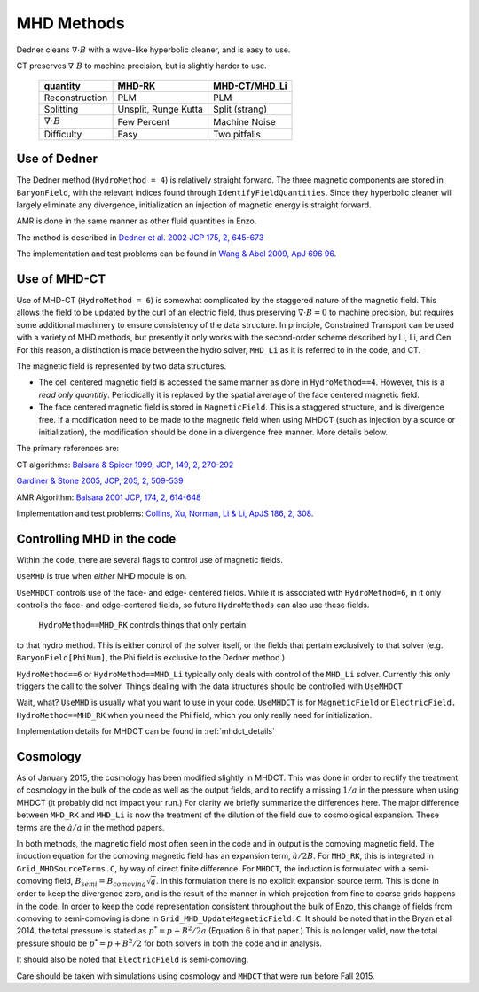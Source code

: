 .. _mhd_methods:

MHD Methods
===========

Dedner cleans :math:`\nabla \cdot B` with a wave-like hyperbolic cleaner, and is
easy to use.  

CT preserves :math:`\nabla \cdot B` to machine precision, but is slightly harder to use.


    ====================== ==================== ===============
    quantity               MHD-RK               MHD-CT/MHD_Li
    ====================== ==================== ===============
    Reconstruction         PLM                  PLM
    Splitting              Unsplit, Runge Kutta Split (strang)
    :math:`\nabla \cdot B` Few Percent          Machine Noise
    Difficulty             Easy                 Two pitfalls 
    ====================== ==================== ===============

Use of Dedner
------------- 

The Dedner method (``HydroMethod = 4``) is relatively straight forward.
The three magnetic components are stored in ``BaryonField``, with the relevant
indices found through ``IdentifyFieldQuantities``.  Since they hyperbolic
cleaner will largely eliminate any divergence, initialization an injection of
magnetic energy is straight forward.

AMR is done in the same manner as other fluid quantities in Enzo.

The method is described in `Dedner et al. 2002 JCP 175, 2, 645-673
<http://adsabs.harvard.edu/abs/2002JCoPh.175..645D>`_

The implementation and test problems can be found in `Wang & Abel 2009, ApJ 696 96 <http://adsabs.harvard.edu/abs/2009ApJ...696...96W>`_.


Use of MHD-CT
-------------

Use of MHD-CT (``HydroMethod = 6``) is somewhat complicated by the staggered nature of the magnetic field.  This allows the
field to be updated by the curl of an electric field, thus preserving
:math:`\nabla \cdot B = 0` to machine precision, but requires some additional
machinery to ensure consistency of the data structure.  In principle,
Constrained Transport can be used with a variety of MHD methods, but presently
it only works with the second-order scheme described by Li, Li, and Cen.  For
this reason, a distinction is made between the hydro solver, ``MHD_Li`` as it is
referred to in the code, and CT.

The magnetic field is represented by two data structures.  

- The cell centered magnetic field is accessed the same manner as done in
  ``HydroMethod==4``.  However, this is a *read only quantitiy*.  Periodically
  it is replaced by the spatial average of the face centered magnetic field.
  
- The face centered magnetic field is stored in ``MagneticField``.  This is a
  staggered structure, and is divergence free.  If a modification need to be made
  to the magnetic field when using MHDCT (such as injection by a source or
  initialization), the modification should be done in a divergence free manner.
  More details below.

The primary references are:

CT algorithms: 
`Balsara & Spicer 1999, JCP, 149, 2, 270-292
<http://adsabs.harvard.edu/abs/1999JCoPh.149..270B>`_

`Gardiner & Stone 2005, JCP, 205, 2, 509-539
<http://adsabs.harvard.edu/abs/2005JCoPh.205..509G>`_

AMR Algorithm:
`Balsara 2001 JCP, 174, 2, 614-648
<http://adsabs.harvard.edu/abs/2001JCoPh.174..614B>`_

Implementation and test problems:
`Collins, Xu, Norman, Li & Li, ApJS 186, 2, 308
<http://adsabs.harvard.edu/abs/2010ApJS..186..308C>`_.

Controlling MHD in the code
---------------------------

Within the code, there are several flags to control use of magnetic fields.

``UseMHD`` is true when *either* MHD module is on.  

``UseMHDCT``  controls use of the face- and
edge- centered fields.  While it is associated with ``HydroMethod=6``, in
it only controlls the face- and edge-centered fields, so future ``HydroMethods``
can also use these fields.  

 ``HydroMethod==MHD_RK`` controls things that only pertain
to that hydro method.  This is either control of the solver itself, or the
fields that pertain exclusively to that solver 
(e.g. ``BaryonField[PhiNum]``, the Phi field is exclusive to the Dedner method.)

``HydroMethod==6`` or ``HydroMethod==MHD_Li`` typically only deals with control of the ``MHD_Li`` solver.  Currently this only triggers the call to the solver.  Things dealing with the data structures should be controlled with ``UseMHDCT``

Wait, what?  ``UseMHD`` is usually what you want to use in your code.  ``UseMHDCT`` is for
``MagneticField`` or ``ElectricField.``  ``HydroMethod==MHD_RK`` when you need
the Phi field, which you only really need for initialization.

Implementation details for MHDCT can be found in :ref:`mhdct_details`

Cosmology
---------

As of January 2015, the cosmology has been modified slightly in MHDCT.  This was
done in order to rectify the treatment of cosmology in the bulk of the code as
well as the output fields, and to rectify a missing :math:`1/a` in the pressure
when using MHDCT (it probably did not impact your run.)  For clarity we briefly
summarize the differences here.  The major difference between ``MHD_RK`` and
``MHD_Li`` is now the treatment of the dilution of the field due to cosmological
expansion.  These terms are the :math:`\dot{a}/a` in the method papers.

In both methods, the magnetic field most often seen in the code and in output is
the comoving magnetic field.  The induction equation for the comoving magnetic
field has an expansion term, :math:`\dot{a}/2 B`.  For ``MHD_RK``, this is
integrated in ``Grid_MHDSourceTerms.C``, by way
of direct finite difference.  For ``MHDCT``, the induction is formulated with a
semi-comoving field, :math:`B_{semi} = B_{comoving} \sqrt{a}`.  In this
formulation there is no explicit expansion source term.  This is done in order
to keep the divergence zero, and is the result of the manner in which
projection from fine to coarse grids happens in the code.   In order to keep the
code representation consistent throughout the bulk of Enzo, this change of
fields from comoving to semi-comoving is done in
``Grid_MHD_UpdateMagneticField.C``.   It should be noted that in the Bryan et al
2014, the total pressure is stated as :math:`p^* = p + B^2/2a` (Equation 6 in
that paper.)  This is no
longer valid, now the total pressure should be :math:`p^* = p + B^2/2` for both
solvers in both the code and in analysis.

It should also be noted that ``ElectricField`` is semi-comoving.

Care should be taken with simulations using cosmology and ``MHDCT`` that were
run before Fall 2015.

